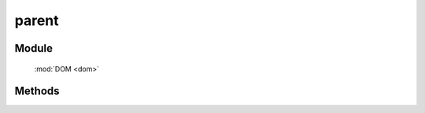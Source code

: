 ﻿.. currentmodule:: dom

parent
=================================

Module
-----------------------------------------------

  :mod:`DOM <dom>`


Methods
-----------------------------------------------

.. function:: parent

    | HTMLElement **parent** (selector [ , filter ])
    | 获取符合选择器的第一个元素的祖先元素.
    
    :param string|HTMLCollection|Array<HTMLElement> selector: 字符串格式参见 :ref:`KISSY selector <dom-selector>`
    :param number|string|function filter: 过滤条件, 整数外的例子参见 :func:`DOM.filter` 的相应参数
    :returns: 符合选择器的第一个元素的祖先元素.
    :rtype: HTMLElement

    举例：

    .. code-block:: javascript

        var S = KISSY, DOM = S.DOM,
        elem = S.get('#id');

        // 返回 elem.parentNode
        DOM.parent(elem);

        // 返回 elem.parentNode.parentNode
        DOM.parent(elem, 2);

        // 寻找 elem 的祖先节点, 返回第一个拥有 container class 值的祖先
        DOM.parent(elem, '.container');

        // 寻找 elem 的祖先节点, 返回第一个 tagName 为 ul 的祖先
        DOM.parent(elem, 'ul');

        // 寻找 elem 的祖先节点, 返回第一个 rel 属性为 data 值的祖先
        DOM.parent(elem, function(p) {
            return DOM.attr(p, 'rel') == 'data';
        });